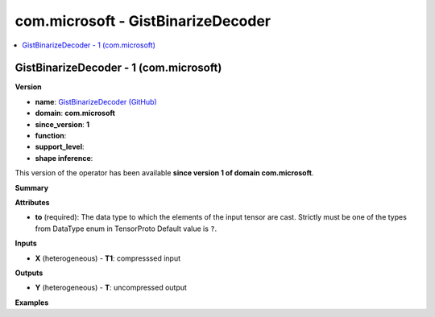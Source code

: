 
.. _l-onnx-doccom.microsoft-GistBinarizeDecoder:

===================================
com.microsoft - GistBinarizeDecoder
===================================

.. contents::
    :local:


.. _l-onnx-opcom-microsoft-gistbinarizedecoder-1:

GistBinarizeDecoder - 1 (com.microsoft)
=======================================

**Version**

* **name**: `GistBinarizeDecoder (GitHub) <https://github.com/onnx/onnx/blob/main/docs/Operators.md#com.microsoft.GistBinarizeDecoder>`_
* **domain**: **com.microsoft**
* **since_version**: **1**
* **function**:
* **support_level**:
* **shape inference**:

This version of the operator has been available
**since version 1 of domain com.microsoft**.

**Summary**

**Attributes**

* **to** (required):
  The data type to which the elements of the input tensor are cast.
  Strictly must be one of the types from DataType enum in TensorProto Default value is ``?``.

**Inputs**

* **X** (heterogeneous) - **T1**:
  compresssed input

**Outputs**

* **Y** (heterogeneous) - **T**:
  uncompressed output

**Examples**

